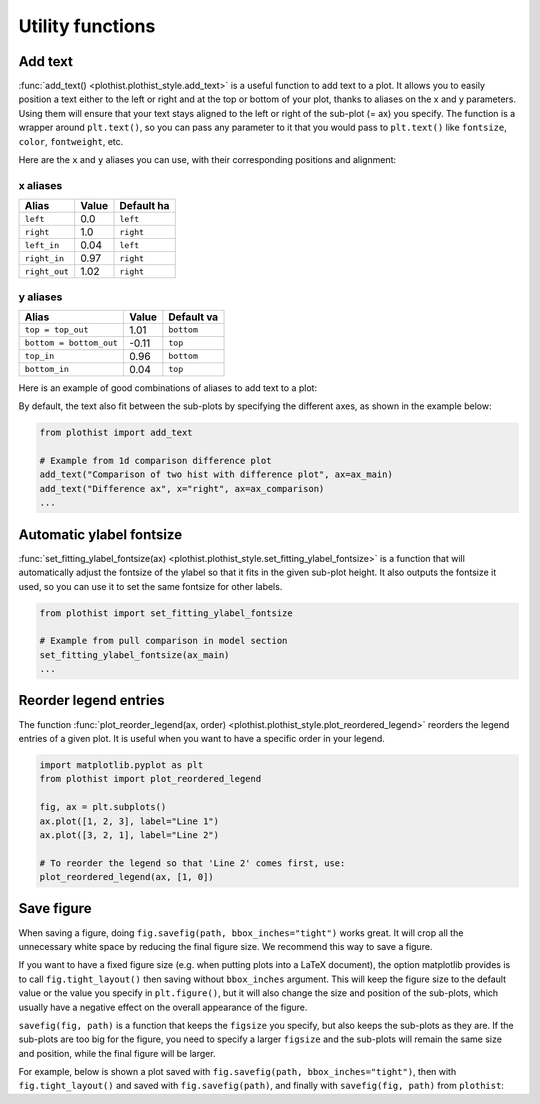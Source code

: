 .. _usage-utilities-label:

=================
Utility functions
=================

Add text
========

:func:`add_text() <plothist.plothist_style.add_text>` is a useful function to add text to a plot. It allows you to easily position a text either to the left or right and at the top or bottom of your plot, thanks to aliases on the x and y parameters. Using them will ensure that your text stays aligned to the left or right of the sub-plot (= ax) you specify. The function is a wrapper around ``plt.text()``, so you can pass any parameter to it that you would pass to ``plt.text()`` like ``fontsize``, ``color``, ``fontweight``, etc.

Here are the ``x`` and ``y`` aliases you can use, with their corresponding positions and alignment:

x aliases
---------

.. list-table::
   :header-rows: 1

   * - Alias
     - Value
     - Default ha
   * - ``left``
     - 0.0
     - ``left``
   * - ``right``
     - 1.0
     - ``right``
   * - ``left_in``
     - 0.04
     - ``left``
   * - ``right_in``
     - 0.97
     - ``right``
   * - ``right_out``
     - 1.02
     - ``right``

y aliases
---------

.. list-table::
   :header-rows: 1

   * - Alias
     - Value
     - Default va
   * - ``top = top_out``
     - 1.01
     - ``bottom``
   * - ``bottom = bottom_out``
     - -0.11
     - ``top``
   * - ``top_in``
     - 0.96
     - ``bottom``
   * - ``bottom_in``
     - 0.04
     - ``top``

Here is an example of good combinations of aliases to add text to a plot:

.. image:: ../img/add_text_example.svg
   :alt: Example of add_text
   :width: 500

By default, the text also fit between the sub-plots by specifying the different axes, as shown in the example below:

.. code-block:: python

    from plothist import add_text

    # Example from 1d comparison difference plot
    add_text("Comparison of two hist with difference plot", ax=ax_main)
    add_text("Difference ax", x="right", ax=ax_comparison)
    ...

.. image:: ../img/1d_comparison_difference.svg
   :alt: Simple difference comparison
   :width: 500


Automatic ylabel fontsize
=========================

:func:`set_fitting_ylabel_fontsize(ax) <plothist.plothist_style.set_fitting_ylabel_fontsize>` is a function that will automatically adjust the fontsize of the ylabel so that it fits in the given sub-plot height. It also outputs the fontsize it used, so you can use it to set the same fontsize for other labels.

.. code-block:: python

    from plothist import set_fitting_ylabel_fontsize

    # Example from pull comparison in model section
    set_fitting_ylabel_fontsize(ax_main)
    ...

.. image:: ../img/model_examples_pull_no_model_unc.svg
   :alt: Pull comparison
   :width: 500

Reorder legend entries
======================

The function :func:`plot_reorder_legend(ax, order) <plothist.plothist_style.plot_reordered_legend>` reorders the legend entries of a given plot. It is useful when you want to have a specific order in your legend.

.. code-block:: python

   import matplotlib.pyplot as plt
   from plothist import plot_reordered_legend

   fig, ax = plt.subplots()
   ax.plot([1, 2, 3], label="Line 1")
   ax.plot([3, 2, 1], label="Line 2")

   # To reorder the legend so that 'Line 2' comes first, use:
   plot_reordered_legend(ax, [1, 0])


Save figure
===========

When saving a figure, doing ``fig.savefig(path, bbox_inches="tight")`` works great. It will crop all the unnecessary white space by reducing the final figure size. We recommend this way to save a figure.

If you want to have a fixed figure size (e.g. when putting plots into a LaTeX document), the option matplotlib provides is to call ``fig.tight_layout()`` then saving without ``bbox_inches`` argument. This will keep the figure size to the default value or the value you specify in ``plt.figure()``, but it will also change the size and position of the sub-plots, which usually have a negative effect on the overall appearance of the figure.

``savefig(fig, path)`` is a function that keeps the ``figsize`` you specify, but also keeps the sub-plots as they are. If the sub-plots are too big for the figure, you need to specify a larger ``figsize`` and the sub-plots will remain the same size and position, while the final figure will be larger.

For example, below is shown a plot saved with ``fig.savefig(path, bbox_inches="tight")``, then with ``fig.tight_layout()`` and saved with ``fig.savefig(path)``, and finally with ``savefig(fig, path)`` from ``plothist``:

.. only:: html

   .. figure:: ../img/savefig_comparisons.gif
